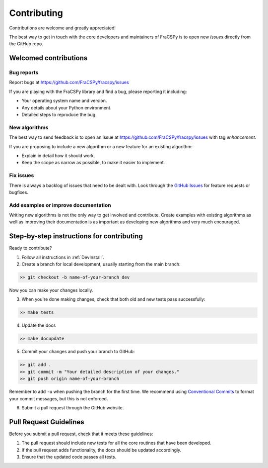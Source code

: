 .. _contributing:

Contributing
############

Contributions are welcome and greatly appreciated!

The best way to get in touch with the core developers 
and maintainers of FraCSPy is to open new *Issues* directly 
from the GitHub repo.


Welcomed contributions
**********************

Bug reports
===========

Report bugs at https://github.com/FraCSPy/fracspy/issues

If you are playing with the FraCSPy library and find a bug, please reporting it including:

* Your operating system name and version.
* Any details about your Python environment.
* Detailed steps to reproduce the bug.

New algorithms
==============

The best way to send feedback is to open an issue at https://github.com/FraCSPy/fracspy/issues
with tag *enhancement*.

If you are proposing to include a new algorithm or a new feature  for an existing algorithm:

* Explain in detail how it should work.
* Keep the scope as narrow as possible, to make it easier to implement.

Fix issues
==========

There is always a backlog of issues that need to be dealt with.
Look through the `GitHub Issues <https://github.com/FraCSPy/fracspy/issues>`_ for feature requests or bugfixes.


Add examples or improve documentation
=====================================

Writing new algorithms is not the only way to get involved and contribute.
Create examples with existing algorithms as well as improving their documentation 
is as important as developing new algorithms and very much encouraged.


Step-by-step instructions for contributing
******************************************

Ready to contribute?

1. Follow all instructions in :ref:`DevInstall`.

2. Create a branch for local development, usually starting from the main branch:

.. code-block:: bash

   >> git checkout -b name-of-your-branch dev

Now you can make your changes locally.

3. When you're done making changes, check that both old and new tests pass successfully:

.. code-block:: bash

   >> make tests

4. Update the docs

.. code-block:: bash

   >> make docupdate


5. Commit your changes and push your branch to GitHub:

.. code-block:: bash

   >> git add .
   >> git commit -m "Your detailed description of your changes."
   >> git push origin name-of-your-branch

Remember to add ``-u`` when pushing the branch for the first time.
We recommend using `Conventional Commits <https://www.conventionalcommits.org/en/v1.0.0/#summary>`_ to
format your commit messages, but this is not enforced.

6. Submit a pull request through the GitHub website.


Pull Request Guidelines
***********************

Before you submit a pull request, check that it meets these guidelines:

1. The pull request should include new tests for all the core routines that have been developed.
2. If the pull request adds functionality, the docs should be updated accordingly.
3. Ensure that the updated code passes all tests.
